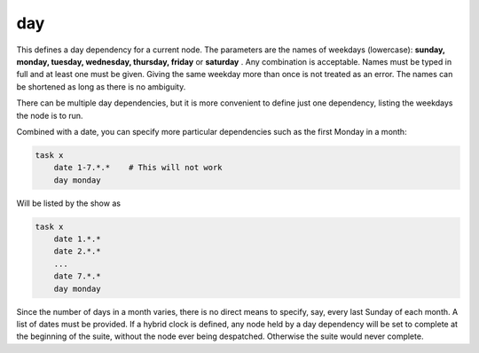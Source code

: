 .. _text_based_def_day:

day
///

This defines a day dependency for a current node. The parameters are the
names of weekdays (lowercase): **sunday, monday, tuesday, wednesday,
thursday, friday** or **saturday** . Any combination is acceptable.
Names must be typed in full and at least one must be given. Giving the
same weekday more than once is not treated as an error. The names can be
shortened as long as there is no ambiguity.

There can be multiple day dependencies, but it is more convenient to
define just one dependency, listing the weekdays the node is to run.

Combined with a date, you can specify more particular dependencies such
as the first Monday in a month:

.. code-block:: shell

    task x
        date 1-7.*.*    # This will not work
        day monday


Will be listed by the show as

.. code-block:: shell

    task x
        date 1.*.*
        date 2.*.*
        ...
        date 7.*.*
        day monday

Since the number of days in a month varies, there is no direct means to
specify, say, every last Sunday of each month. A list of dates must be
provided. If a hybrid clock is defined, any node held by a day
dependency will be set to complete at the beginning of the suite,
without the node ever being despatched. Otherwise the suite would never
complete.
